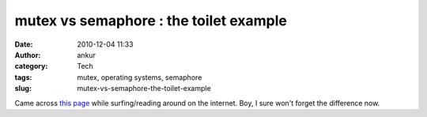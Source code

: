 mutex vs semaphore : the toilet example
#######################################
:date: 2010-12-04 11:33
:author: ankur
:category: Tech
:tags: mutex, operating systems, semaphore
:slug: mutex-vs-semaphore-the-toilet-example

Came across `this page`_ while surfing/reading around on the internet.
Boy, I sure won't forget the difference now.

.. _this page: http://pheatt.emporia.edu/courses/2010/cs557f10/hand07/Mutex%20vs_%20Semaphore.htm
